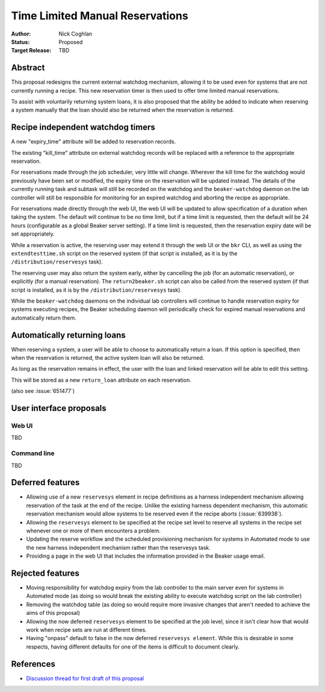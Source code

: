 .. _proposal-time-limited-manual-reservations:

Time Limited Manual Reservations
================================

:Author: Nick Coghlan
:Status: Proposed
:Target Release: TBD


Abstract
--------

This proposal redesigns the current external watchdog mechanism, allowing
it to be used even for systems that are not currently running a recipe. This
new reservation timer is then used to offer time limited manual reservations.

To assist with voluntarily returning system loans, it is also proposed that
the ability be added to indicate when reserving a system manually that the
loan should also be returned when the reservation is returned.


Recipe independent watchdog timers
----------------------------------

A new "expiry_time" attribute will be added to reservation records.

The existing "kill_time" attribute on external watchdog records will be
replaced with a reference to the appropriate reservation.

For reservations made through the job scheduler, very little will change.
Wherever the kill time for the watchdog would previously have been set or
modified, the expiry time on the reservation will be updated instead. The
details of the currently running task and subtask will still be recorded
on the watchdog and the ``beaker-watchdog`` daemon on the lab controller
will still be responsible for monitoring for an expired watchdog and
aborting the recipe as appropriate.

For reservations made directly through the web UI, the web UI will be updated
to allow specification of a duration when taking the system. The default will
continue to be no time limit, but if a time limit is requested, then the
default will be 24 hours (configurable as a global Beaker server setting).
If a time limit is requested, then the reservation expiry date will be set
appropriately.

While a reservation is active, the reserving user may extend it through the
web UI or the ``bkr`` CLI, as well as using the ``extendtesttime.sh`` script
on the reserved system (if that script is installed, as it is by the
``/distribution/reservesys`` task).

The reserving user may also return the system early, either by cancelling the
job (for an automatic reservation), or explicitly (for a manual reservation).
The ``return2beaker.sh`` script can also be called from the reserved system
(if that script is installed, as it is by the ``/distribution/reservesys``
task).

While the ``beaker-watchdog`` daemons on the individual lab controllers will
continue to handle reservation expiry for systems executing recipes, the
Beaker scheduling daemon will periodically check for expired manual
reservations and automatically return them.


Automatically returning loans
-----------------------------

When reserving a system, a user will be able to choose to automatically
return a loan. If this option is specified, then when the reservation is
returned, the active system loan will also be returned.

As long as the reservation remains in effect, the user with the loan and
linked reservation will be able to edit this setting.

This will be stored as a new ``return_loan`` attribute on each reservation.

(also see :issue:`651477`)


User interface proposals
------------------------

Web UI
~~~~~~

TBD

Command line
~~~~~~~~~~~~

TBD


Deferred features
-----------------

* Allowing use of a new ``reservesys`` element in recipe definitions as a
  harness independent mechanism allowing reservation of the task at the end
  of the recipe. Unlike the existing harness dependent mechanism, this
  automatic reservation mechanism would allow systems to be reserved even
  if the recipe aborts (:issue:`639938`).

* Allowing the ``reservesys`` element to be specified at the recipe set level
  to reserve all systems in the recipe set whenever one or more of them
  encounters a problem.

* Updating the reserve workflow and the scheduled provisioning mechanism for
  systems in Automated mode to use the new harness independent mechanism
  rather than the reservesys task.

* Providing a page in the web UI that includes the information provided in
  the Beaker usage email.


Rejected features
-----------------

* Moving responsibility for watchdog expiry from the lab controller to the
  main server even for systems in Automated mode (as doing so would break
  the existing ability to execute watchdog script on the lab controller)

* Removing the watchdog table (as doing so would require more invasive
  changes that aren't needed to achieve the aims of this proposal)

* Allowing the now deferred ``reservesys`` element to be specified at the job
  level, since it isn't clear how that would work when recipe sets are run at
  different times.

* Having "onpass" default to false in the now deferred ``reservesys element``.
  While this is desirable in some respects, having different defaults for one
  of the items is difficult to document clearly.


References
----------

* `Discussion thread for first draft of this proposal
  <https://lists.fedorahosted.org/pipermail/beaker-devel/2013-September/000771.html>`__
